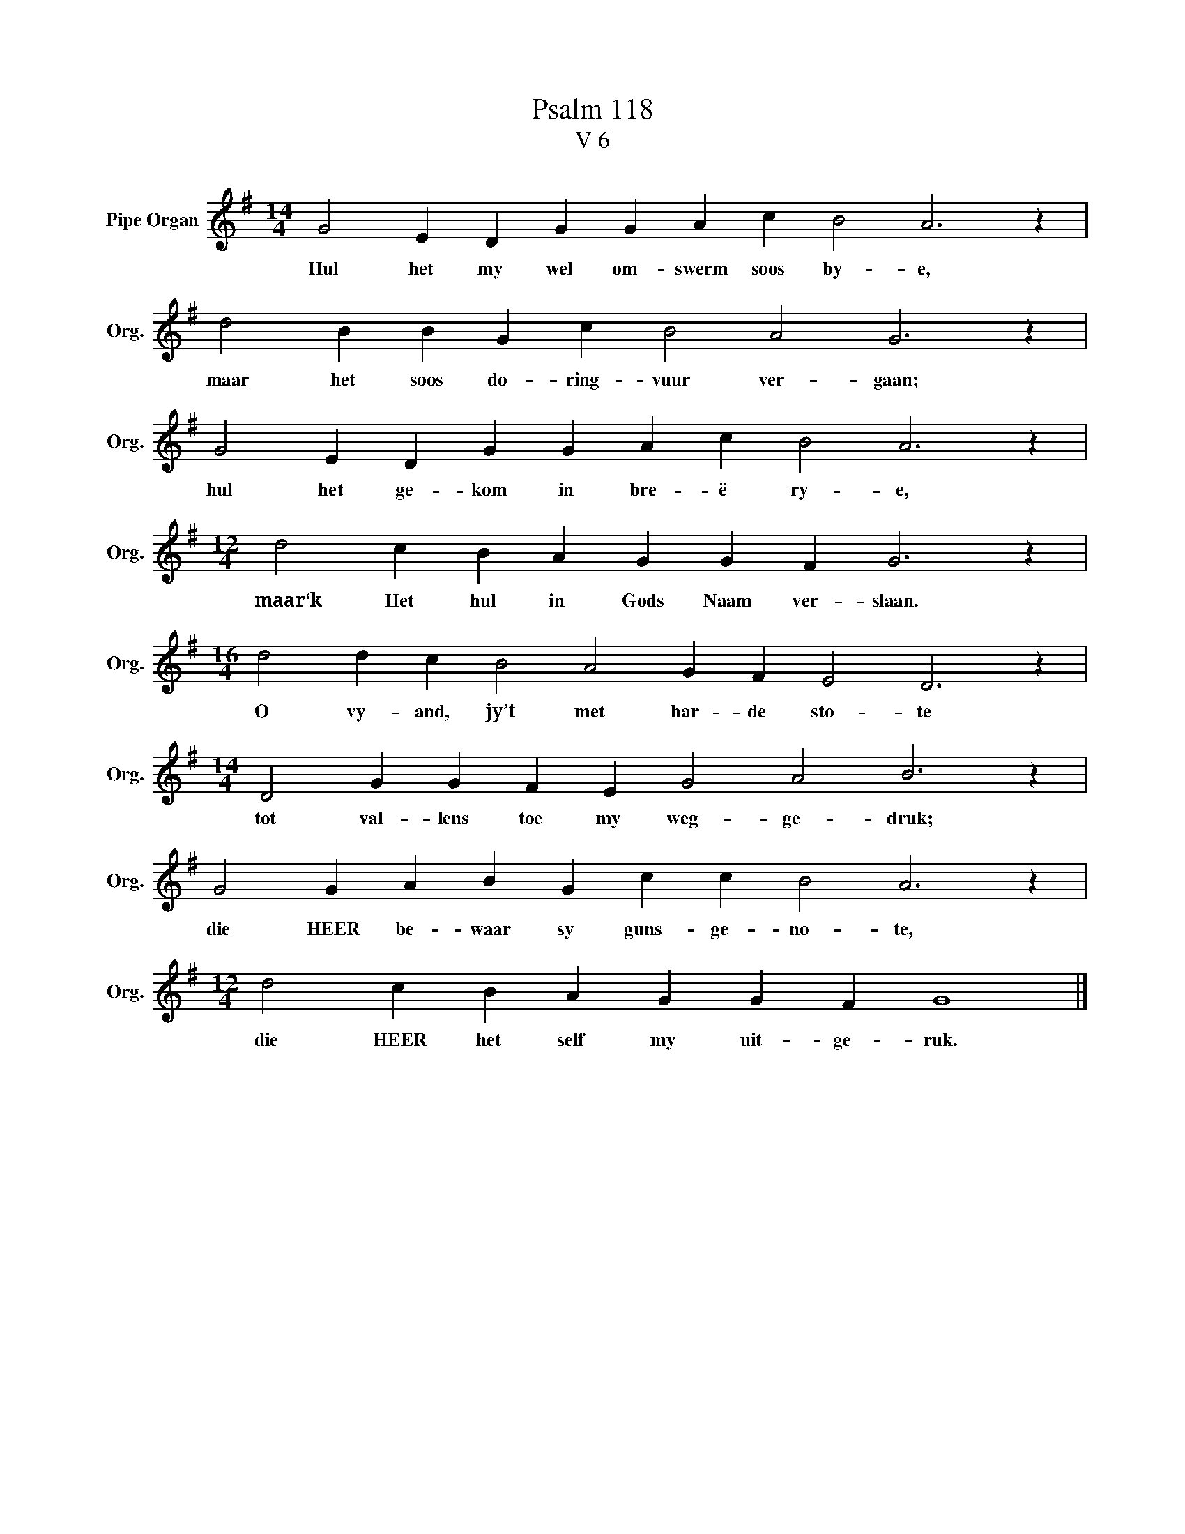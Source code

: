 X:1
T:Psalm 118
T:V 6
L:1/4
M:14/4
I:linebreak $
K:G
V:1 treble nm="Pipe Organ" snm="Org."
V:1
 G2 E D G G A c B2 A3 z |$ d2 B B G c B2 A2 G3 z |$ G2 E D G G A c B2 A3 z |$ %3
w: Hul het my wel om- swerm soos by- e,|maar het soos do- ring- vuur ver- gaan;|hul het ge- kom in bre- ë ry- e,|
[M:12/4] d2 c B A G G F G3 z |$[M:16/4] d2 d c B2 A2 G F E2 D3 z |$ %5
w: maar‘k Het hul in Gods Naam ver- slaan.|O vy- and, jy’t met har- de sto- te|
[M:14/4] D2 G G F E G2 A2 B3 z |$ G2 G A B G c c B2 A3 z |$[M:12/4] d2 c B A G G F G4 |] %8
w: tot val- lens toe my weg- ge- druk;|die HEER be- waar sy guns- ge- no- te,|die HEER het self my uit- ge- ruk.|

